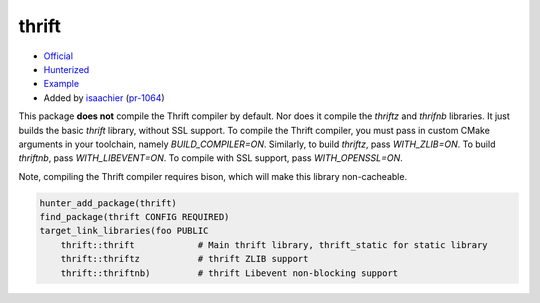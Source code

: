 .. spelling::

    cacheable
    SSL
    thrift
    Thrift
    toolchain

.. index:: serialize ; thrift

.. _pkg.thrift:

thrift
======

-  `Official <https://thrift.apache.org>`__
-  `Hunterized <https://github.com/hunter-packages/thrift>`__
-  `Example <https://github.com/ruslo/hunter/blob/master/examples/thrift/CMakeLists.txt>`__
-  Added by `isaachier <https://github.com/isaachier>`__ (`pr-1064 <https://github.com/ruslo/hunter/pull/1064>`__)

This package **does not** compile the Thrift compiler by default. Nor does it
compile the `thriftz` and `thrifnb` libraries. It just builds the basic `thrift`
library, without SSL support. To compile the Thrift compiler, you must pass in
custom CMake arguments in your toolchain, namely `BUILD_COMPILER=ON`. Similarly,
to build `thriftz`, pass `WITH_ZLIB=ON`. To build `thriftnb`, pass
`WITH_LIBEVENT=ON`. To compile with SSL support, pass `WITH_OPENSSL=ON`.

Note, compiling the Thrift compiler requires bison, which will make this library
non-cacheable.

.. code-block:: cmake

    hunter_add_package(thrift)
    find_package(thrift CONFIG REQUIRED)
    target_link_libraries(foo PUBLIC
        thrift::thrift            # Main thrift library, thrift_static for static library
        thrift::thriftz           # thrift ZLIB support
        thrift::thriftnb)         # thrift Libevent non-blocking support
